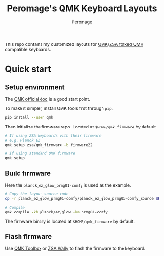 #+title: Peromage's QMK Keyboard Layouts
#+author: Peromage

This repo contains my customized layouts for [[https://github.com/qmk/qmk_firmware][QMK]]/[[https://github.com/zsa/qmk_firmware][ZSA forked QMK]] compatible keyboards.

* Quick start
** Setup environment
The [[https://docs.qmk.fm][QMK official doc]] is a good start point.

To make it simpler, install QMK tools first through =pip=.

#+begin_src sh
pip install --user qmk
#+end_src

Then initialize the firmware repo.  Located at =$HOME/qmk_firmware= by default.
#+begin_src sh
# If using ZSA keyboards with their firmware
# e.g. Planck EZ
qmk setup zsa/qmk_firmware -b firmware22

# If using standard QMK firmware
qmk setup
#+end_src

** Build firmware
Here the =planck_ez_glow_prmg01-comfy= is used as the example.

#+begin_src sh
# Copy the layout source code
cp -r planck_ez_glow_prmg01-comfy/planck_ez_glow_prmg01-comfy_source $HOME/qmk_firmware/keyboards/planck/ez/glow/keymaps/prmg01-comfy

# Compile
qmk compile -kb planck/ez/glow -km prmg01-comfy
#+end_src

The firmware binary is located at =$HOME/qmk_firmware= by default.

** Flash firmware
Use [[https://github.com/qmk/qmk_toolbox][QMK Toolbox]] or [[https://www.zsa.io/wally/][ZSA Wally]] to flash the firmware to the keyboard.
